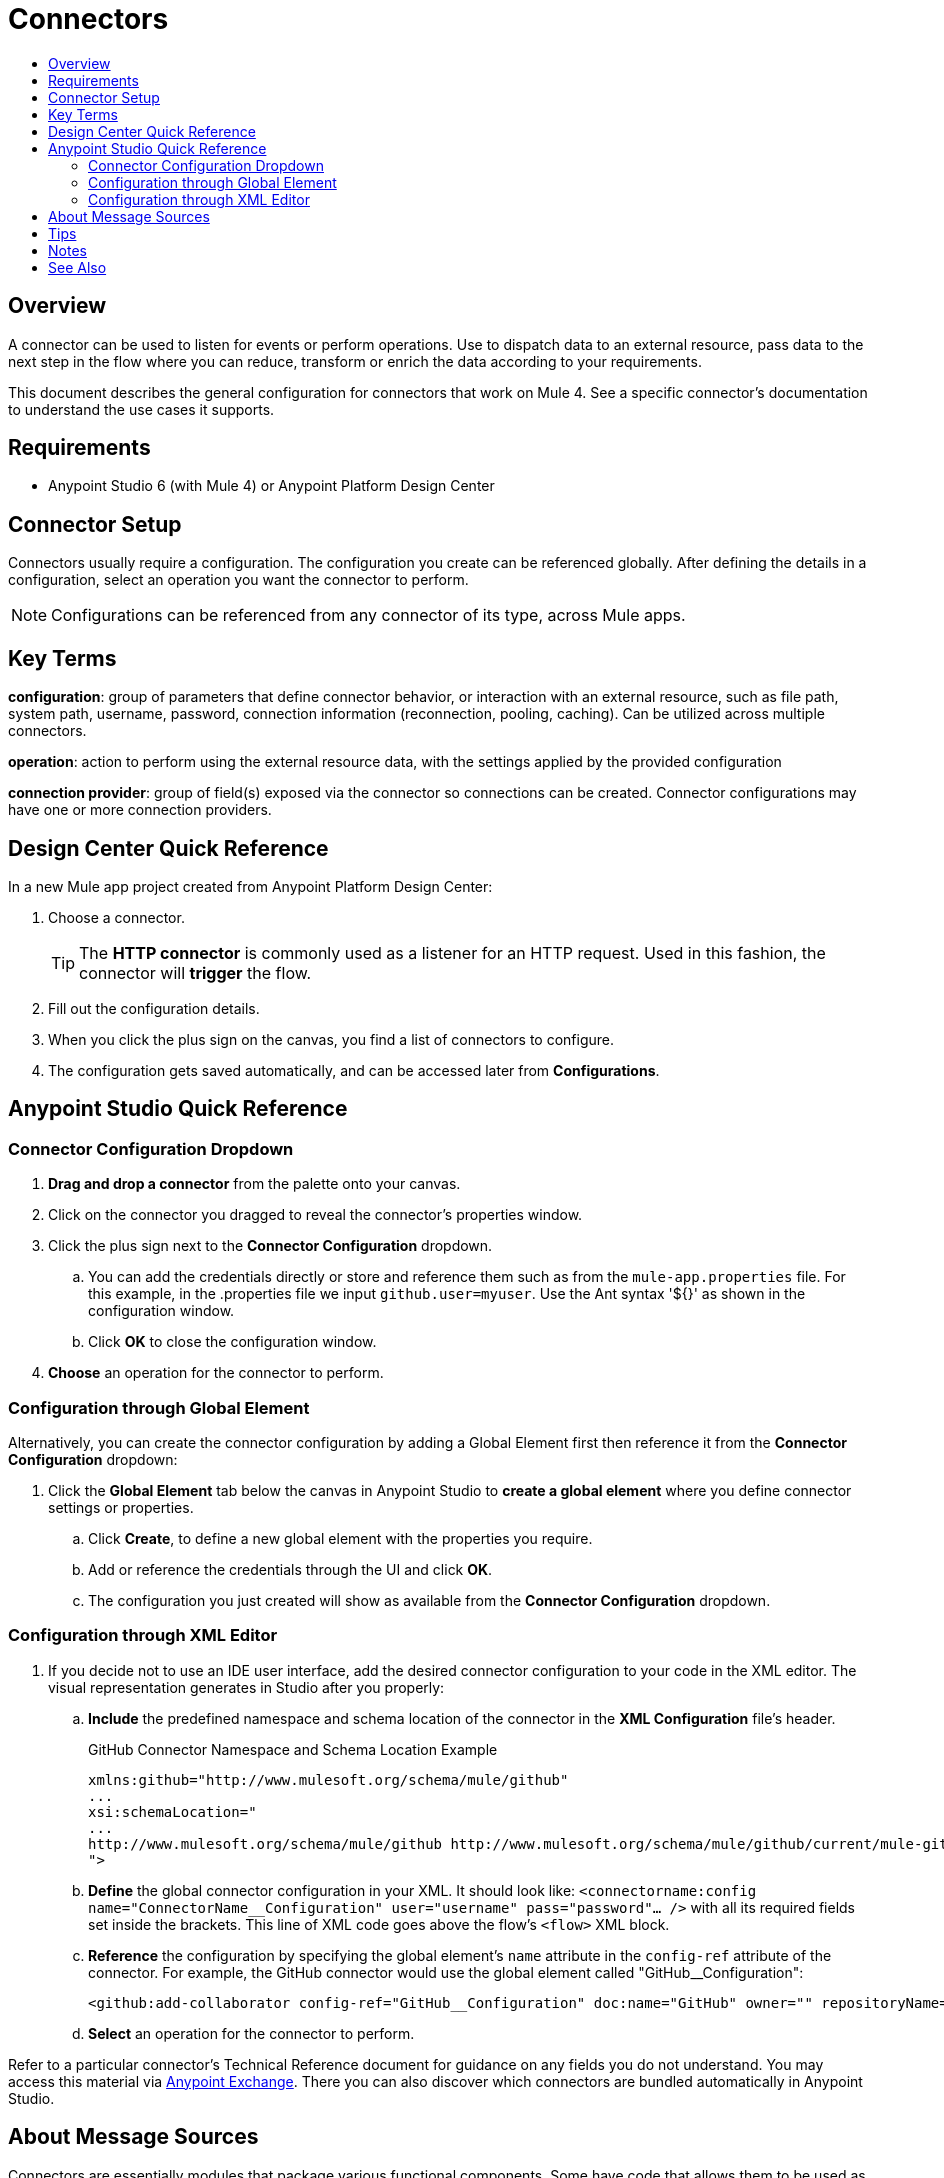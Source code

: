 = Connectors
:keywords: anypoint, studio, connectors, transports
:imagesdir: ./_images
:toc:
:toc-title:


toc::[]

== Overview

A connector can be used to listen for events or perform operations. Use to dispatch data to an external resource, pass data to the next step in the flow where you can reduce, transform or enrich the data according to your requirements.

This document describes the general configuration for connectors that work on Mule 4. See a specific connector's documentation to understand the use cases it supports.

== Requirements

* Anypoint Studio 6 (with Mule 4) or Anypoint Platform Design Center

== Connector Setup

Connectors usually require a configuration. The configuration you create can be referenced globally. After defining the details in a configuration, select an operation you want the connector to perform.


[NOTE]
Configurations can be referenced from any connector of its type, across Mule apps.

== Key Terms

*configuration*: group of parameters that define connector behavior, or interaction with an external resource, such as file path, system path, username, password, connection information (reconnection, pooling, caching). Can be utilized across multiple connectors.

*operation*: action to perform using the external resource data, with the settings applied by the provided configuration

*connection provider*: group of field(s) exposed via the connector so connections can be created. Connector configurations may have one or more connection providers.

== Design Center Quick Reference

In a new Mule app project created from Anypoint Platform Design Center:

. Choose a connector.
[TIP]
The *HTTP connector* is commonly used as a listener for an HTTP request. Used in this fashion, the connector will *trigger* the flow.
. Fill out the configuration details.
. When you click the plus sign on the canvas, you find a list of connectors to configure.
. The configuration gets saved automatically, and can be accessed later from *Configurations*.


[[quick-ref]]
== Anypoint Studio Quick Reference

=== Connector Configuration Dropdown

. *Drag and drop a connector* from the palette onto your canvas.
. Click on the connector you dragged to reveal the connector's properties window.
. Click the plus sign next to the *Connector Configuration* dropdown.
//image:generic-connector-config-fields.png[generic-connector-config-fields]
.. You can add the credentials directly or store and reference them such as from the `mule-app.properties` file. For this example, in the .properties file we input `github.user=myuser`. Use the Ant syntax '${}' as shown in the configuration window.
//image:connector-configuration-reference-cb82d.png[]
.. Click *OK* to close the configuration window.
. *Choose* an operation for the connector to perform.

=== Configuration through Global Element

Alternatively, you can create the connector configuration by adding a Global Element first then reference it from the *Connector Configuration* dropdown:

. Click the *Global Element* tab below the canvas in Anypoint Studio to *create a global element* where you define connector settings or properties.
.. Click *Create*, to define a new global element with the properties you require.
//image:github-global-element-create.png[github-global-element-create]
.. Add or reference the credentials through the UI and click *OK*.
.. The configuration you just created will show as available from the *Connector Configuration* dropdown.

=== Configuration through XML Editor

. If you decide not to use an IDE user interface, add the desired connector configuration to your code in the XML editor. The visual representation generates in Studio after you properly:
.. *Include* the predefined namespace and schema location of the connector in the *XML Configuration* file's header.
+
.GitHub Connector Namespace and Schema Location Example
[source,xml,linenums]
----
xmlns:github="http://www.mulesoft.org/schema/mule/github"
...
xsi:schemaLocation="
...
http://www.mulesoft.org/schema/mule/github http://www.mulesoft.org/schema/mule/github/current/mule-github.xsd
">
----
.. *Define* the global connector configuration in your XML. It should look like: `<connectorname:config name="ConnectorName__Configuration" user="username" pass="password"... />` with all its required fields set inside the brackets. This line of XML code goes above the flow's `<flow>` XML block.
.. *Reference* the configuration by specifying the global element's `name` attribute in the `config-ref` attribute of the connector. For example, the GitHub connector would use the global element called "GitHub__Configuration":
+
[source,xml,linenums]
----
<github:add-collaborator config-ref="GitHub__Configuration" doc:name="GitHub" owner="" repositoryName=""/>
----
.. *Select* an operation for the connector to perform.


Refer to a particular connector's Technical Reference document for guidance on any fields you do not understand. You may access this material via link:https://www.mulesoft.com/exchange[Anypoint Exchange]. There you can also discover which connectors are bundled automatically in Anypoint Studio.

== About Message Sources

Connectors are essentially modules that package various functional components. Some have code that allows them to be used as message sources. That way you can use a connector to listen for events, such as a new file or message created at any given location.

Such events can be used as the starting point for a Mule flow. Message sources are used to listen on external resources such as databases, Web clients, or email servers. For example, the File and FTP connectors have message sources you can use to listen for file update, deletion or creation. They have the same operations but FTP uses the protocol indicated by its name.

[NOTE]
====
A *Message Source* is a connector that is a producer of a message and subsequentyl a new flow instance. That is, each time the connector picks up an event a new flow is triggered.
====
//MG confirm above



== Tips

* When you design an application, make sure you initially use an account for your test or development purposes, rather than any account for production.
* Connectors in Mule 4 support expressions defined in DataWeave language for fields supporting expressions (varies per connector)

== Notes

* Composite sources are not supported in Mule 4.
* Connectors based on transports are no longer referred to as inbound or outbound-based connectors


== See Also

* link:/mule-user-guide/v/3.8/configuring-properties[Configuring Properties]
* Return to the link:/mule-user-guide/v/3.8/anypoint-connectors[Anypoint Connectors] main page.
//* Skim through the Develop and Design section of the documentaiton to get a better lay of the MuleSoft product offering.
